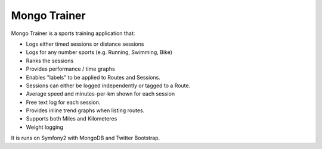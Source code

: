 Mongo Trainer
=============

Mongo Trainer is a sports training application that:

* Logs either timed sessions or distance sessions
* Logs for any number  sports (e.g. Running, Swimming, Bike)
* Ranks the sessions
* Provides performance / time graphs
* Enables "labels" to be applied to Routes and Sessions.
* Sessions can either be logged independently or tagged to a Route.
* Average speed and minutes-per-km shown for each session
* Free text log for each session.
* Provides inline trend graphs when listing routes.
* Supports both Miles and Kilometeres
* Weight logging

It is runs on Symfony2 with MongoDB and Twitter Bootstrap.